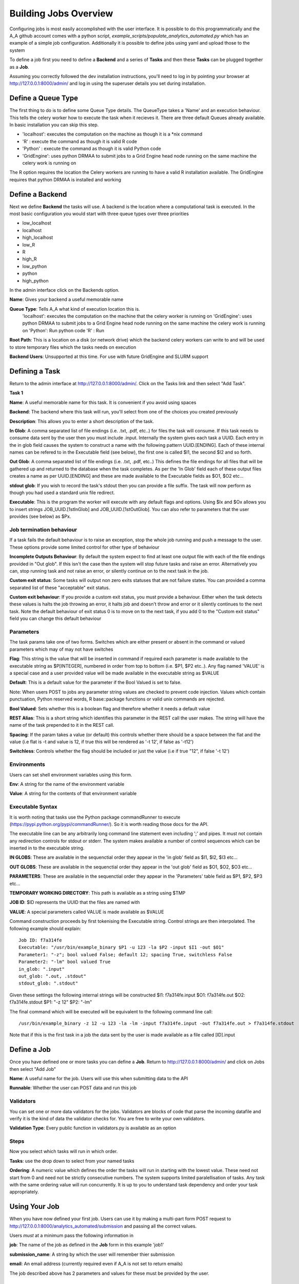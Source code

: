 .. _the_Job_UI:

Building Jobs Overview
======================

Configuring jobs is most easily accomplished with the user interface. It is
possible to do this programmatically and the A_A github account comes with a
python script, `example_scripts/populate_analytics_automated.py` which has an
example of a simple job configuration. Additionally it is possible to define
jobs using yaml and upload those to the system

To define a job first you need to define a **Backend** and a series of
**Tasks** and then these **Tasks** can be plugged together as a **Job**.

Assuming you correctly followed the dev installation instructions, you'll need
to log in by pointing your browser at http://127.0.0.1:8000/admin/ and log in
using the superuser details you set during installation.

Define a Queue Type
-------------------

The first thing to do is to define some Queue Type details. The QueueType
takes a 'Name' and an execution behaviour. This tells the celery worker
how to execute the task when it recieves it. There are three default Queues
already available. In basic installation you can skip this step.

* 'localhost': executes the computation on the machine as though it is a *nix command
* 'R' : execute the command as though it is valid R code
* 'Python' : execute the command as though it is valid Python code
* 'GridEngine': uses python DRMAA to submit jobs to a Grid Engine head node running on the same machine the celery work is running on

The R option requires the location the Celery workers are running to have a
valid R installation available. The GridEngine requires that python DRMAA
is installed and working

Define a Backend
----------------

Next we define **Backend** the tasks will use. A backend is the location where a computational task is
executed. In the most basic configuration you would start with three queue types
over three priorities

* low_localhost
* localhost
* high_localhost
* low_R
* R
* high_R
* low_python
* python
* high_python

In the admin interface click on the Backends option.

.. image:: backend_config.png

**Name**: Gives your backend a useful memorable name

**Queue Type**: Tells A_A what kind of execution location this is.
  'localhost': executes the computation on the machine that the celery worker is
  running on
  'GridEngine': uses python DRMAA to submit jobs to a Grid Engine head node running on the same machine the celery work is running on
  'Python': Run python code
  'R' : Run

**Root Path**: This is a location on a disk (or network drive) which the backend
celery workers can write to and will be used to store temporary files which the
tasks needs on execution

**Backend Users**: Unsupported at this time. For use with future GridEngine and SLURM support

Defining a Task
---------------

Return to the admin interface at http://127.0.0.1:8000/admin/.
Click on the Tasks link and then select "Add Task".

**Task 1**

.. image:: task1.png

**Name**: A useful memorable name for this task. It is convenient if you avoid
using spaces

**Backend**: The backend where this task will run, you'll select from one of
the choices you created previously

**Description**: This allows you to enter a short description of the task.

**In Glob**: A comma separated list of file endings (i.e. .txt, .pdf, etc..)
for files the task will consume. If this task needs to consume data sent
by the user then you must include .input. Internally the system gives each task
a UUID. Each entry in the in glob field causes the system to construct a name
with the following pattern UUID.[ENDING]. Each of these internal names
can be refered to in the Executable field (see below), the first one is called
$I1, the second $I2 and so forth.

**Out Glob**: A comma separated list of file endings (i.e. .txt, .pdf, etc..)
This defines the file endings for all files that will be gathered up and
returned to the database when the task completes. As per the 'In Glob' field
each of these output files creates a name as per UUID.[ENDING] and
these are made available to the Executable fields as $O1, $O2 etc...

**stdout glob**: If you wish to record the task's stdout then you can provide a
file suffix. The task will now perform as though you had used a standard unix
file redirect.

**Executable**: This is the program the worker will execute with any default
flags and options. Using $Ix and $Ox allows you to insert
strings JOB_UUID.[1stInGlob] and JOB_UUID.[1stOutGlob]. You can also refer to
parameters that the user provides (see below) as $Px.

Job termination behaviour
^^^^^^^^^^^^^^^^^^^^^^^^^

If a task fails the default behaviour is to raise an exception, stop the
whole job running and push a message to the user. These options provide
some limited control for other type of behaviour

**Incomplete Outputs Behaviour**: By default the system expect to find at least
one output file with each of the file endings provided in "Out glob". If this
isn't the case then the system will stop future tasks and raise an error.
Alternatively you can, stop running task and not raise an error, or silently
continue on to the next task in the job.

**Custom exit status**: Some tasks will output non zero exits statuses that
are not failure states. You can provided a comma separated list of these
"acceptable" exit status.

**Custom exit behaviour**: If you provide a custom exit status, you must provide
a behaviour. Either when the task detects these values is halts the job throwing an
error, it halts job and doesn't throw and error or it silently continues to the
next task. Note the default behaviour of exit status 0 is to move on to the next
task, if you add 0 to the "Custom exit status" field you can change this default
behaviour

Parameters
^^^^^^^^^^

The task params take one of two forms. Switches which are either present or
absent in the command or valued parameters which may of may not have switches

**Flag**: This string is the value that will be inserted in command if required
each parameter is made available to the executable string as $P[INTEGER],
numbered in order from top to bottom (i.e. $P1, $P2 etc..). Any flag named
'VALUE' is a special case and  a user provided value will be made available in
the executable string as $VALUE

**Default**: This is a default value for the parameter if the Bool Valued is
set to false.

Note: When users POST to jobs any parameter string values are checked to
prevent code injection. Values which contain punctuation, Python reserved words,
R base::package functions or valid unix commands are rejected.

**Bool Valued**: Sets whether this is a boolean flag and therefore whether it
needs a default value

**REST Alias**: This is a short string which identifies this parameter in the
REST call the user makes. The string will have the name of the task prepended to
it in the REST call.

**Spacing**: If the param takes a value (or default) this controls whether
there should be a space between the flat and the value (i.e flat is -t and
value is 12, if true this will be rendered as '-t 12', if false as '-t12')

**Switchless**: Controls whether the flag should be included or just the value
(i.e if true "12", if false '-t 12')

Environments
^^^^^^^^^^^^

Users can set shell environment variables using this form.

**Env**: A string for the name of the environment variable

**Value**: A string for the contents of that environment variable

Executable Syntax
^^^^^^^^^^^^^^^^^
It is worth noting that tasks use the Python package commandRunner to execute
(https://pypi.python.org/pypi/commandRunner/). So it is worth reading those
docs for the API.

The executable line can be any arbitrarily long command line statement even
including ';' and pipes. It must not contain any redirection controls for stdout or
stderr. The system makes available a number of control sequences which can be
inserted in to the executable string.

**IN GLOBS**: These are available in the sequenctial order they appear in
the 'in glob' field as $I1, $I2, $I3 etc...

**OUT GLOBS**: These are available in the sequenctial order they appear in
the 'out glob' field as $O1, $O2, $O3 etc...

**PARAMETERS**: These are available in the sequenctial order they appear in
the 'Parameters' table field as $P1, $P2, $P3 etc...

**TEMPORARY WORKING DIRECTORY**: This path is available as a string using $TMP

**JOB ID**: $ID represents the UUID that the files are named with

**VALUE**: A special parameters called VALUE is made available as $VALUE

Command construction proceeds by first tokenising the Executable string.
Control strings are then interpolated. The following example should explain::

    Job ID: f7a314fe
    Executable: "/usr/bin/example_binary $P1 -u 123 -la $P2 -input $I1 -out $O1"
    Parameter1: "-z"; bool valued False; default 12; spacing True, switchless False
    Parameter2: "-lm" bool valued True
    in_glob: ".input"
    out_glob: ".out, .stdout"
    stdout_glob: ".stdout"

Given these settings the following internal strings will be constructed
$I1: f7a314fe.input
$O1: f7a314fe.out
$O2: f7a314fe.stdout
$P1: "-z 12"
$P2: "-lm"

The final command which will be executed will be equivalent to the following
command line call::

    /usr/bin/example_binary -z 12 -u 123 -la -lm -input f7a314fe.input -out f7a314fe.out > f7a314fe.stdout

Note that if this is the first task in a job the data sent by the user is
made available as a file called [ID].input

Define a Job
------------

Once you have defined one or more tasks you can define a **Job**. Return to
http://127.0.0.1:8000/admin/ and click on Jobs then select "Add Job"

.. image:: job.png

**Name**: A useful name for the job. Users will use this when submitting data
to the API

**Runnable**: Whether the user can POST data and run this job

Validators
^^^^^^^^^^

You can set one or more data validators for the jobs. Validators are blocks
of code that parse the incoming datafile and verify it is the kind of
data the validator checks for. You are free to write your own
validators.

**Validation Type**: Every public function in validators.py is available as an option

Steps
^^^^^

Now you select which tasks will run in which order.

**Tasks**: use the drop down to select from your named tasks

**Ordering**: A numeric value which defines the order the tasks will run in
starting with the lowest value. These need not start from 0 and need not be
strictly consecutive numbers. The system supports limited paralellisation of
tasks. Any task with the same ordering value will run concurrently. It is
up to you to understand task dependency and order your task appropriately.

Using Your Job
--------------

When you have now defined your first job. Users can use it by making a multi-part form
POST request to http://127.0.0.1:8000/analytics_automated/submission and
passing all the correct values.

Users *must* at a minimum pass the following information in

**job**: The name of the job as defined in the **Job** form in this example 'job1'

**submission_name**: A string by which the user will remember thier submission

**email**: An email address (currently required even if A_A is not set to return emails)

The job described above has 2 parameters and values for these must be provided
by the user.

Checking what jobs are available
^^^^^^^^^^^^^^^^^^^^^^^^^^^^^^^^

Once you have defined some jobs the system provides a GET end point, `/endpoints`
which returns a list of all the valid jobs and their required params. You can
access this json at

http://127.0.0.1/endpoints/

Submitting Data
^^^^^^^^^^^^^^^

An example of using the api can be found in the `send_file.py` and
`send_fasta.py` scripts in the example directory.

When a submission is succesful the system returns a blob of json with a UUID.
Calling http://127.0.0.1:8000/analytics_automated/submission/[UUID] with a GET
request will return a json with the current state of the job.

